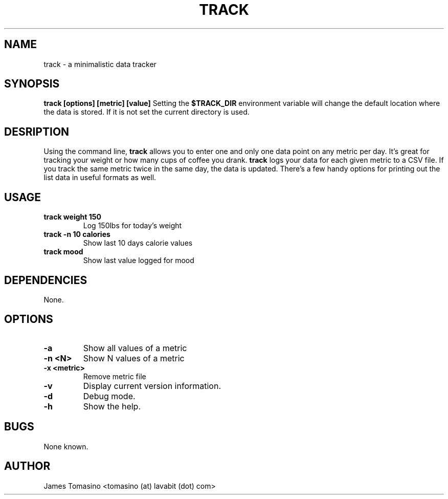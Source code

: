 .TH TRACK 1 "29 May 2018" "v2018.05.29"
.SH NAME
track \- a minimalistic data tracker
.SH SYNOPSIS
.B track [options] [metric] [value]
Setting the
.B $TRACK_DIR
environment variable will change the default location where the data is stored.
If it is not set the current directory is used.
.SH DESRIPTION
Using the command line, 
.B track 
allows you to enter one and only one data point on any metric per day. It's
great for tracking your weight or how many cups of coffee you drank.
.B track 
logs your data for each given metric to a CSV file. If you track the same
metric twice in the same day, the data is updated. There's a few handy options
for printing out the list data in useful formats as well.
.SH USAGE
.TP
.B track weight 150
Log 150lbs for today's weight
.TP
.B track -n 10 calories
Show last 10 days calorie values
.TP
.B track mood
Show last value logged for mood
.SH DEPENDENCIES
None.
.SH OPTIONS
.TP
.B -a
Show all values of a metric
.TP
.B -n <N>
Show N values of a metric
.TP
.B -x <metric>
Remove metric file
.TP
.B -v
Display current version information.
.TP
.B -d
Debug mode.
.TP 
.B -h
Show the help.
.SH BUGS
None known.
.SH AUTHOR
James Tomasino <tomasino (at) lavabit (dot) com>
